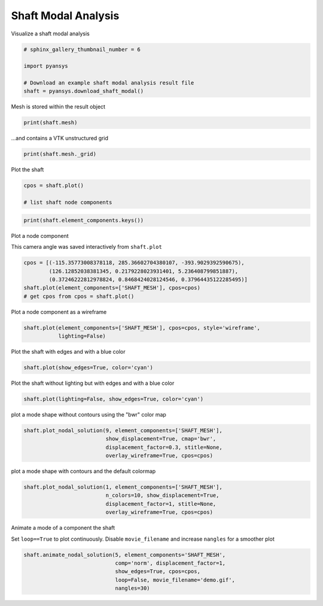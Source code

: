 .. only:: html

    .. note::
        :class: sphx-glr-download-link-note

        Click :ref:`here <sphx_glr_download_examples_00-read_binary_load_shaft_result.py>`     to download the full example code
    .. rst-class:: sphx-glr-example-title

    .. _sphx_glr_examples_00-read_binary_load_shaft_result.py:


.. _ref_load_shaft_result:

Shaft Modal Analysis
~~~~~~~~~~~~~~~~~~~~

Visualize a shaft modal analysis


.. code-block:: default

    # sphinx_gallery_thumbnail_number = 6

    import pyansys

    # Download an example shaft modal analysis result file
    shaft = pyansys.download_shaft_modal()








Mesh is stored within the result object


.. code-block:: default

    print(shaft.mesh)





.. rst-class:: sphx-glr-script-out

 Out:

 .. code-block:: none

    ANSYS Mesh
      Number of Nodes:              27132
      Number of Elements:           25051
      Number of Element Types:      6
      Number of Node Components:    4
      Number of Element Components: 3





...and contains a VTK unstructured grid


.. code-block:: default

    print(shaft.mesh._grid)





.. rst-class:: sphx-glr-script-out

 Out:

 .. code-block:: none

    None




Plot the shaft


.. code-block:: default

    cpos = shaft.plot()

    # list shaft node components



.. image:: /examples/00-read_binary/images/sphx_glr_load_shaft_result_001.png
    :alt: load shaft result
    :class: sphx-glr-single-img






.. code-block:: default

    print(shaft.element_components.keys())





.. rst-class:: sphx-glr-script-out

 Out:

 .. code-block:: none

    dict_keys(['EBC1', 'EBC2', 'SHAFT_MESH'])




Plot a node component

This camera angle was saved interactively from ``shaft.plot``


.. code-block:: default

    cpos = [(-115.35773008378118, 285.36602704380107, -393.9029392590675),
            (126.12852038381345, 0.2179228023931401, 5.236408799851887),
            (0.37246222812978824, 0.8468424028124546, 0.37964435122285495)]
    shaft.plot(element_components=['SHAFT_MESH'], cpos=cpos)
    # get cpos from cpos = shaft.plot()





.. image:: /examples/00-read_binary/images/sphx_glr_load_shaft_result_002.png
    :alt: load shaft result
    :class: sphx-glr-single-img


.. rst-class:: sphx-glr-script-out

 Out:

 .. code-block:: none


    [(-115.35773008378118, 285.36602704380107, -393.9029392590675),
     (126.12852038381345, 0.2179228023931401, 5.236408799851887),
     (0.3724622281297882, 0.8468424028124544, 0.37964435122285484)]



Plot a node component as a wireframe


.. code-block:: default

    shaft.plot(element_components=['SHAFT_MESH'], cpos=cpos, style='wireframe',
               lighting=False)





.. image:: /examples/00-read_binary/images/sphx_glr_load_shaft_result_003.png
    :alt: load shaft result
    :class: sphx-glr-single-img


.. rst-class:: sphx-glr-script-out

 Out:

 .. code-block:: none


    [(-115.35773008378118, 285.36602704380107, -393.9029392590675),
     (126.12852038381345, 0.2179228023931401, 5.236408799851887),
     (0.3724622281297882, 0.8468424028124544, 0.37964435122285484)]



Plot the shaft with edges and with a blue color


.. code-block:: default

    shaft.plot(show_edges=True, color='cyan')




.. image:: /examples/00-read_binary/images/sphx_glr_load_shaft_result_004.png
    :alt: load shaft result
    :class: sphx-glr-single-img


.. rst-class:: sphx-glr-script-out

 Out:

 .. code-block:: none


    [(461.5153157248284, 326.5153157248283, 326.5153157248283),
     (135.00000000000003, 0.0, 0.0),
     (0.0, 0.0, 1.0)]



Plot the shaft without lighting but with edges and with a blue color


.. code-block:: default

    shaft.plot(lighting=False, show_edges=True, color='cyan')





.. image:: /examples/00-read_binary/images/sphx_glr_load_shaft_result_005.png
    :alt: load shaft result
    :class: sphx-glr-single-img


.. rst-class:: sphx-glr-script-out

 Out:

 .. code-block:: none


    [(461.5153157248284, 326.5153157248283, 326.5153157248283),
     (135.00000000000003, 0.0, 0.0),
     (0.0, 0.0, 1.0)]



plot a mode shape without contours using the "bwr" color map


.. code-block:: default

    shaft.plot_nodal_solution(9, element_components=['SHAFT_MESH'],
                              show_displacement=True, cmap='bwr',
                              displacement_factor=0.3, stitle=None,
                              overlay_wireframe=True, cpos=cpos)




.. image:: /examples/00-read_binary/images/sphx_glr_load_shaft_result_006.png
    :alt: load shaft result
    :class: sphx-glr-single-img


.. rst-class:: sphx-glr-script-out

 Out:

 .. code-block:: none


    [(-115.35773008378118, 285.36602704380107, -393.9029392590675),
     (126.12852038381345, 0.2179228023931401, 5.236408799851887),
     (0.3724622281297882, 0.8468424028124544, 0.37964435122285484)]



plot a mode shape with contours and the default colormap


.. code-block:: default

    shaft.plot_nodal_solution(1, element_components=['SHAFT_MESH'],
                              n_colors=10, show_displacement=True,
                              displacement_factor=1, stitle=None,
                              overlay_wireframe=True, cpos=cpos)




.. image:: /examples/00-read_binary/images/sphx_glr_load_shaft_result_007.png
    :alt: load shaft result
    :class: sphx-glr-single-img


.. rst-class:: sphx-glr-script-out

 Out:

 .. code-block:: none


    [(-115.35773008378118, 285.36602704380107, -393.9029392590675),
     (126.12852038381345, 0.2179228023931401, 5.236408799851887),
     (0.3724622281297882, 0.8468424028124544, 0.37964435122285484)]



Animate a mode of a component the shaft

Set ``loop==True`` to plot continuously.
Disable ``movie_filename`` and increase ``nangles`` for a smoother plot


.. code-block:: default

    shaft.animate_nodal_solution(5, element_components='SHAFT_MESH',
                                 comp='norm', displacement_factor=1,
                                 show_edges=True, cpos=cpos,
                                 loop=False, movie_filename='demo.gif',
                                 nangles=30)



.. image:: /examples/00-read_binary/images/sphx_glr_load_shaft_result_008.png
    :alt: load shaft result
    :class: sphx-glr-single-img


.. rst-class:: sphx-glr-script-out

 Out:

 .. code-block:: none


    [(-115.35773008378118, 285.36602704380107, -393.9029392590675),
     (126.12852038381345, 0.2179228023931401, 5.236408799851887),
     (0.3724622281297882, 0.8468424028124544, 0.37964435122285484)]




.. rst-class:: sphx-glr-timing

   **Total running time of the script:** ( 0 minutes  11.338 seconds)


.. _sphx_glr_download_examples_00-read_binary_load_shaft_result.py:


.. only :: html

 .. container:: sphx-glr-footer
    :class: sphx-glr-footer-example



  .. container:: sphx-glr-download sphx-glr-download-python

     :download:`Download Python source code: load_shaft_result.py <load_shaft_result.py>`



  .. container:: sphx-glr-download sphx-glr-download-jupyter

     :download:`Download Jupyter notebook: load_shaft_result.ipynb <load_shaft_result.ipynb>`


.. only:: html

 .. rst-class:: sphx-glr-signature

    `Gallery generated by Sphinx-Gallery <https://sphinx-gallery.github.io>`_
